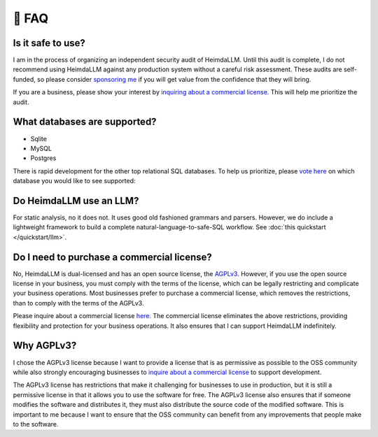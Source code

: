 .. _faq:

🤔 FAQ
======

Is it safe to use?
******************
I am in the process of organizing an independent security audit of HeimdaLLM. Until this
audit is complete, I do not recommend using HeimdaLLM against any production system
without a careful risk assessment. These audits are self-funded, so please consider
`sponsoring me <https://github.com/sponsors/amoffat>`_ if you will get value from the
confidence that they will bring.

.. raw:: html

    <a class="github-button" href="https://github.com/sponsors/amoffat" data-icon="octicon-heart" data-size="large" aria-label="Sponsor @amoffat on GitHub">Sponsor</a>
    <div style="margin-bottom:2rem"></div>

If you are a business, please show your interest by `inquiring about a commercial
license. <https://forms.gle/frEPeeJx81Cmwva78>`_ This will help me prioritize the audit.


What databases are supported?
*****************************

* Sqlite
* MySQL
* Postgres

There is rapid development for the other top relational SQL databases. To help us
prioritize, please `vote here <https://github.com/amoffat/HeimdaLLM/discussions/2>`_ on
which database you would like to see supported:

Do HeimdaLLM use an LLM?
************************

For static analysis, no it does not. It uses good old fashioned grammars and parsers.
However, we do include a lightweight framework to build a complete
natural-language-to-safe-SQL workflow. See :doc:`this quickstart </quickstart/llm>`.

Do I need to purchase a commercial license?
*******************************************

No, HeimdaLLM is dual-licensed and has an open source license, the `AGPLv3
<https://www.gnu.org/licenses/agpl-3.0.en.html>`_. However, if you use the open source
license in your business, you must comply with the terms of the license, which can be
legally restricting and complicate your business operations. Most businesses prefer to
purchase a commercial license, which removes the restrictions, than to comply with the
terms of the AGPLv3.

Please inquire about a commercial license `here. <https://forms.gle/frEPeeJx81Cmwva78>`_
The commercial license eliminates the above restrictions, providing flexibility and
protection for your business operations. It also ensures that I can support HeimdaLLM
indefinitely.

.. raw:: html

    <script async defer src="https://buttons.github.io/buttons.js"></script>

Why AGPLv3?
***********

I chose the AGPLv3 license because I want to provide a license that is as permissive as
possible to the OSS community while also strongly encouraging businesses to `inquire
about a commercial license <https://forms.gle/frEPeeJx81Cmwva78>`_ to support
development.

The AGPLv3 license has restrictions that make it challenging for businesses to use in
production, but it is still a permissive license in that it allows you to use the
software for free. The AGPLv3 license also ensures that if someone modifies the software
and distributes it, they must also distribute the source code of the modified software.
This is important to me because I want to ensure that the OSS community can benefit from
any improvements that people make to the software.